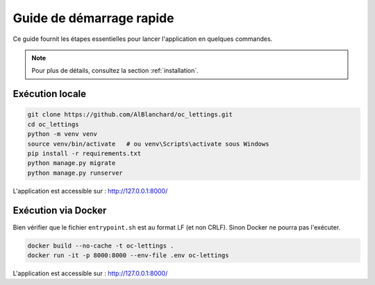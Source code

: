 Guide de démarrage rapide
=========================

Ce guide fournit les étapes essentielles pour lancer l'application en quelques commandes.

.. note::
   Pour plus de détails, consultez la section :ref:`installation`.

Exécution locale
----------------

.. code-block:: bash

   git clone https://github.com/AlBlanchard/oc_lettings.git
   cd oc_lettings
   python -m venv venv
   source venv/bin/activate   # ou venv\Scripts\activate sous Windows
   pip install -r requirements.txt
   python manage.py migrate
   python manage.py runserver

L'application est accessible sur : http://127.0.0.1:8000/

Exécution via Docker
--------------------

Bien vérifier que le fichier ``entrypoint.sh`` est au format LF (et non CRLF).
Sinon Docker ne pourra pas l'exécuter.

.. code-block:: bash

   docker build --no-cache -t oc-lettings .
   docker run -it -p 8000:8000 --env-file .env oc-lettings

L'application est accessible sur : http://127.0.0.1:8000/

